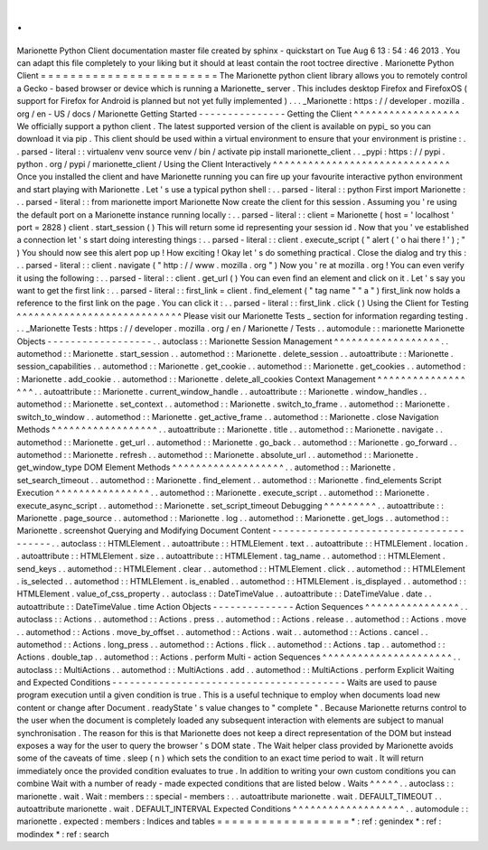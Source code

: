 .
.
Marionette
Python
Client
documentation
master
file
created
by
sphinx
-
quickstart
on
Tue
Aug
6
13
:
54
:
46
2013
.
You
can
adapt
this
file
completely
to
your
liking
but
it
should
at
least
contain
the
root
toctree
directive
.
Marionette
Python
Client
=
=
=
=
=
=
=
=
=
=
=
=
=
=
=
=
=
=
=
=
=
=
=
=
The
Marionette
python
client
library
allows
you
to
remotely
control
a
Gecko
-
based
browser
or
device
which
is
running
a
Marionette_
server
.
This
includes
desktop
Firefox
and
FirefoxOS
(
support
for
Firefox
for
Android
is
planned
but
not
yet
fully
implemented
)
.
.
.
_Marionette
:
https
:
/
/
developer
.
mozilla
.
org
/
en
-
US
/
docs
/
Marionette
Getting
Started
-
-
-
-
-
-
-
-
-
-
-
-
-
-
-
Getting
the
Client
^
^
^
^
^
^
^
^
^
^
^
^
^
^
^
^
^
^
We
officially
support
a
python
client
.
The
latest
supported
version
of
the
client
is
available
on
pypi_
so
you
can
download
it
via
pip
.
This
client
should
be
used
within
a
virtual
environment
to
ensure
that
your
environment
is
pristine
:
.
.
parsed
-
literal
:
:
virtualenv
venv
source
venv
/
bin
/
activate
pip
install
marionette_client
.
.
_pypi
:
https
:
/
/
pypi
.
python
.
org
/
pypi
/
marionette_client
/
Using
the
Client
Interactively
^
^
^
^
^
^
^
^
^
^
^
^
^
^
^
^
^
^
^
^
^
^
^
^
^
^
^
^
^
^
Once
you
installed
the
client
and
have
Marionette
running
you
can
fire
up
your
favourite
interactive
python
environment
and
start
playing
with
Marionette
.
Let
'
s
use
a
typical
python
shell
:
.
.
parsed
-
literal
:
:
python
First
import
Marionette
:
.
.
parsed
-
literal
:
:
from
marionette
import
Marionette
Now
create
the
client
for
this
session
.
Assuming
you
'
re
using
the
default
port
on
a
Marionette
instance
running
locally
:
.
.
parsed
-
literal
:
:
client
=
Marionette
(
host
=
'
localhost
'
port
=
2828
)
client
.
start_session
(
)
This
will
return
some
id
representing
your
session
id
.
Now
that
you
'
ve
established
a
connection
let
'
s
start
doing
interesting
things
:
.
.
parsed
-
literal
:
:
client
.
execute_script
(
"
alert
(
'
o
hai
there
!
'
)
;
"
)
You
should
now
see
this
alert
pop
up
!
How
exciting
!
Okay
let
'
s
do
something
practical
.
Close
the
dialog
and
try
this
:
.
.
parsed
-
literal
:
:
client
.
navigate
(
"
http
:
/
/
www
.
mozilla
.
org
"
)
Now
you
'
re
at
mozilla
.
org
!
You
can
even
verify
it
using
the
following
:
.
.
parsed
-
literal
:
:
client
.
get_url
(
)
You
can
even
find
an
element
and
click
on
it
.
Let
'
s
say
you
want
to
get
the
first
link
:
.
.
parsed
-
literal
:
:
first_link
=
client
.
find_element
(
"
tag
name
"
"
a
"
)
first_link
now
holds
a
reference
to
the
first
link
on
the
page
.
You
can
click
it
:
.
.
parsed
-
literal
:
:
first_link
.
click
(
)
Using
the
Client
for
Testing
^
^
^
^
^
^
^
^
^
^
^
^
^
^
^
^
^
^
^
^
^
^
^
^
^
^
^
^
Please
visit
our
Marionette
Tests
_
section
for
information
regarding
testing
.
.
.
_Marionette
Tests
:
https
:
/
/
developer
.
mozilla
.
org
/
en
/
Marionette
/
Tests
.
.
automodule
:
:
marionette
Marionette
Objects
-
-
-
-
-
-
-
-
-
-
-
-
-
-
-
-
-
-
.
.
autoclass
:
:
Marionette
Session
Management
^
^
^
^
^
^
^
^
^
^
^
^
^
^
^
^
^
^
.
.
automethod
:
:
Marionette
.
start_session
.
.
automethod
:
:
Marionette
.
delete_session
.
.
autoattribute
:
:
Marionette
.
session_capabilities
.
.
automethod
:
:
Marionette
.
get_cookie
.
.
automethod
:
:
Marionette
.
get_cookies
.
.
automethod
:
:
Marionette
.
add_cookie
.
.
automethod
:
:
Marionette
.
delete_all_cookies
Context
Management
^
^
^
^
^
^
^
^
^
^
^
^
^
^
^
^
^
^
.
.
autoattribute
:
:
Marionette
.
current_window_handle
.
.
autoattribute
:
:
Marionette
.
window_handles
.
.
automethod
:
:
Marionette
.
set_context
.
.
automethod
:
:
Marionette
.
switch_to_frame
.
.
automethod
:
:
Marionette
.
switch_to_window
.
.
automethod
:
:
Marionette
.
get_active_frame
.
.
automethod
:
:
Marionette
.
close
Navigation
Methods
^
^
^
^
^
^
^
^
^
^
^
^
^
^
^
^
^
^
.
.
autoattribute
:
:
Marionette
.
title
.
.
automethod
:
:
Marionette
.
navigate
.
.
automethod
:
:
Marionette
.
get_url
.
.
automethod
:
:
Marionette
.
go_back
.
.
automethod
:
:
Marionette
.
go_forward
.
.
automethod
:
:
Marionette
.
refresh
.
.
automethod
:
:
Marionette
.
absolute_url
.
.
automethod
:
:
Marionette
.
get_window_type
DOM
Element
Methods
^
^
^
^
^
^
^
^
^
^
^
^
^
^
^
^
^
^
^
.
.
automethod
:
:
Marionette
.
set_search_timeout
.
.
automethod
:
:
Marionette
.
find_element
.
.
automethod
:
:
Marionette
.
find_elements
Script
Execution
^
^
^
^
^
^
^
^
^
^
^
^
^
^
^
^
.
.
automethod
:
:
Marionette
.
execute_script
.
.
automethod
:
:
Marionette
.
execute_async_script
.
.
automethod
:
:
Marionette
.
set_script_timeout
Debugging
^
^
^
^
^
^
^
^
^
.
.
autoattribute
:
:
Marionette
.
page_source
.
.
automethod
:
:
Marionette
.
log
.
.
automethod
:
:
Marionette
.
get_logs
.
.
automethod
:
:
Marionette
.
screenshot
Querying
and
Modifying
Document
Content
-
-
-
-
-
-
-
-
-
-
-
-
-
-
-
-
-
-
-
-
-
-
-
-
-
-
-
-
-
-
-
-
-
-
-
-
-
-
-
.
.
autoclass
:
:
HTMLElement
.
.
autoattribute
:
:
HTMLElement
.
text
.
.
autoattribute
:
:
HTMLElement
.
location
.
.
autoattribute
:
:
HTMLElement
.
size
.
.
autoattribute
:
:
HTMLElement
.
tag_name
.
.
automethod
:
:
HTMLElement
.
send_keys
.
.
automethod
:
:
HTMLElement
.
clear
.
.
automethod
:
:
HTMLElement
.
click
.
.
automethod
:
:
HTMLElement
.
is_selected
.
.
automethod
:
:
HTMLElement
.
is_enabled
.
.
automethod
:
:
HTMLElement
.
is_displayed
.
.
automethod
:
:
HTMLElement
.
value_of_css_property
.
.
autoclass
:
:
DateTimeValue
.
.
autoattribute
:
:
DateTimeValue
.
date
.
.
autoattribute
:
:
DateTimeValue
.
time
Action
Objects
-
-
-
-
-
-
-
-
-
-
-
-
-
-
Action
Sequences
^
^
^
^
^
^
^
^
^
^
^
^
^
^
^
^
.
.
autoclass
:
:
Actions
.
.
automethod
:
:
Actions
.
press
.
.
automethod
:
:
Actions
.
release
.
.
automethod
:
:
Actions
.
move
.
.
automethod
:
:
Actions
.
move_by_offset
.
.
automethod
:
:
Actions
.
wait
.
.
automethod
:
:
Actions
.
cancel
.
.
automethod
:
:
Actions
.
long_press
.
.
automethod
:
:
Actions
.
flick
.
.
automethod
:
:
Actions
.
tap
.
.
automethod
:
:
Actions
.
double_tap
.
.
automethod
:
:
Actions
.
perform
Multi
-
action
Sequences
^
^
^
^
^
^
^
^
^
^
^
^
^
^
^
^
^
^
^
^
^
^
.
.
autoclass
:
:
MultiActions
.
.
automethod
:
:
MultiActions
.
add
.
.
automethod
:
:
MultiActions
.
perform
Explicit
Waiting
and
Expected
Conditions
-
-
-
-
-
-
-
-
-
-
-
-
-
-
-
-
-
-
-
-
-
-
-
-
-
-
-
-
-
-
-
-
-
-
-
-
-
-
-
-
Waits
are
used
to
pause
program
execution
until
a
given
condition
is
true
.
This
is
a
useful
technique
to
employ
when
documents
load
new
content
or
change
after
Document
.
readyState
'
s
value
changes
to
"
complete
"
.
Because
Marionette
returns
control
to
the
user
when
the
document
is
completely
loaded
any
subsequent
interaction
with
elements
are
subject
to
manual
synchronisation
.
The
reason
for
this
is
that
Marionette
does
not
keep
a
direct
representation
of
the
DOM
but
instead
exposes
a
way
for
the
user
to
query
the
browser
'
s
DOM
state
.
The
Wait
helper
class
provided
by
Marionette
avoids
some
of
the
caveats
of
time
.
sleep
(
n
)
which
sets
the
condition
to
an
exact
time
period
to
wait
.
It
will
return
immediately
once
the
provided
condition
evaluates
to
true
.
In
addition
to
writing
your
own
custom
conditions
you
can
combine
Wait
with
a
number
of
ready
-
made
expected
conditions
that
are
listed
below
.
Waits
^
^
^
^
^
.
.
autoclass
:
:
marionette
.
wait
.
Wait
:
members
:
:
special
-
members
:
.
.
autoattribute
marionette
.
wait
.
DEFAULT_TIMEOUT
.
.
autoattribute
marionette
.
wait
.
DEFAULT_INTERVAL
Expected
Conditions
^
^
^
^
^
^
^
^
^
^
^
^
^
^
^
^
^
^
^
.
.
automodule
:
:
marionette
.
expected
:
members
:
Indices
and
tables
=
=
=
=
=
=
=
=
=
=
=
=
=
=
=
=
=
=
*
:
ref
:
genindex
*
:
ref
:
modindex
*
:
ref
:
search
